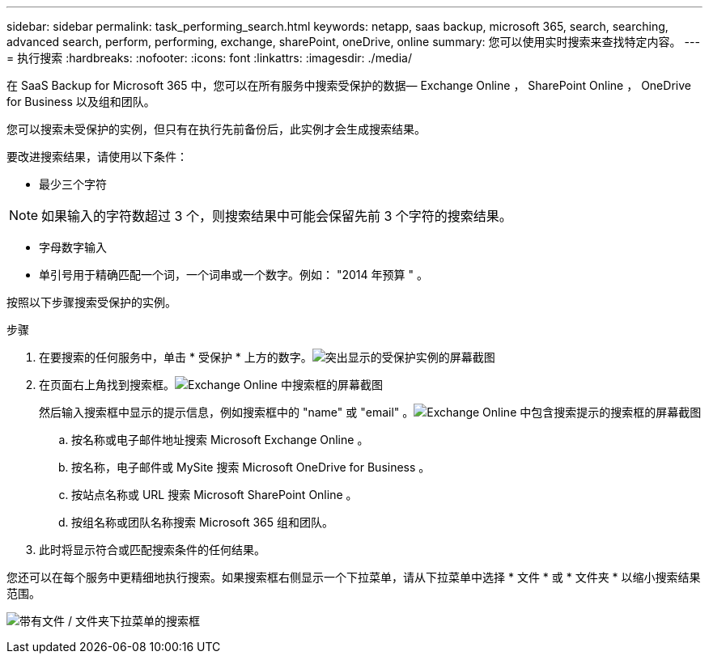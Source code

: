 ---
sidebar: sidebar 
permalink: task_performing_search.html 
keywords: netapp, saas backup, microsoft 365, search, searching, advanced search, perform, performing, exchange, sharePoint, oneDrive, online 
summary: 您可以使用实时搜索来查找特定内容。 
---
= 执行搜索
:hardbreaks:
:nofooter: 
:icons: font
:linkattrs: 
:imagesdir: ./media/


[role="lead"]
在 SaaS Backup for Microsoft 365 中，您可以在所有服务中搜索受保护的数据— Exchange Online ， SharePoint Online ， OneDrive for Business 以及组和团队。

您可以搜索未受保护的实例，但只有在执行先前备份后，此实例才会生成搜索结果。

要改进搜索结果，请使用以下条件：

* 最少三个字符



NOTE: 如果输入的字符数超过 3 个，则搜索结果中可能会保留先前 3 个字符的搜索结果。

* 字母数字输入
* 单引号用于精确匹配一个词，一个词串或一个数字。例如： "2014 年预算 " 。


按照以下步骤搜索受保护的实例。

.步骤
. 在要搜索的任何服务中，单击 * 受保护 * 上方的数字。image:number_protected_unprotected_highlight_protected.gif["突出显示的受保护实例的屏幕截图"]
. 在页面右上角找到搜索框。image:search_box_exchange.png["Exchange Online 中搜索框的屏幕截图"]
+
然后输入搜索框中显示的提示信息，例如搜索框中的 "name" 或 "email" 。image:search_box_exchange_prompts.png["Exchange Online 中包含搜索提示的搜索框的屏幕截图"]

+
.. 按名称或电子邮件地址搜索 Microsoft Exchange Online 。
.. 按名称，电子邮件或 MySite 搜索 Microsoft OneDrive for Business 。
.. 按站点名称或 URL 搜索 Microsoft SharePoint Online 。
.. 按组名称或团队名称搜索 Microsoft 365 组和团队。


. 此时将显示符合或匹配搜索条件的任何结果。


您还可以在每个服务中更精细地执行搜索。如果搜索框右侧显示一个下拉菜单，请从下拉菜单中选择 * 文件 * 或 * 文件夹 * 以缩小搜索结果范围。

image:search_box_dropdown_menu_file&folder.png["带有文件 / 文件夹下拉菜单的搜索框"]
